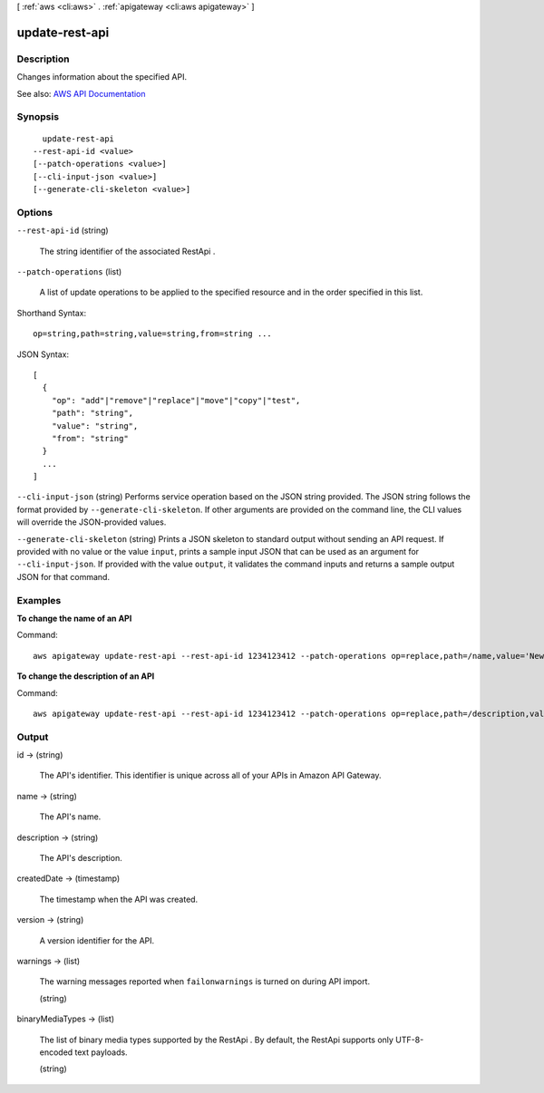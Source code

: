 [ :ref:`aws <cli:aws>` . :ref:`apigateway <cli:aws apigateway>` ]

.. _cli:aws apigateway update-rest-api:


***************
update-rest-api
***************



===========
Description
===========



Changes information about the specified API.



See also: `AWS API Documentation <https://docs.aws.amazon.com/goto/WebAPI/apigateway-2015-07-09/UpdateRestApi>`_


========
Synopsis
========

::

    update-rest-api
  --rest-api-id <value>
  [--patch-operations <value>]
  [--cli-input-json <value>]
  [--generate-cli-skeleton <value>]




=======
Options
=======

``--rest-api-id`` (string)


  The string identifier of the associated  RestApi .

  

``--patch-operations`` (list)


  A list of update operations to be applied to the specified resource and in the order specified in this list.

  



Shorthand Syntax::

    op=string,path=string,value=string,from=string ...




JSON Syntax::

  [
    {
      "op": "add"|"remove"|"replace"|"move"|"copy"|"test",
      "path": "string",
      "value": "string",
      "from": "string"
    }
    ...
  ]



``--cli-input-json`` (string)
Performs service operation based on the JSON string provided. The JSON string follows the format provided by ``--generate-cli-skeleton``. If other arguments are provided on the command line, the CLI values will override the JSON-provided values.

``--generate-cli-skeleton`` (string)
Prints a JSON skeleton to standard output without sending an API request. If provided with no value or the value ``input``, prints a sample input JSON that can be used as an argument for ``--cli-input-json``. If provided with the value ``output``, it validates the command inputs and returns a sample output JSON for that command.



========
Examples
========

**To change the name of an API**

Command::

  aws apigateway update-rest-api --rest-api-id 1234123412 --patch-operations op=replace,path=/name,value='New Name'

**To change the description of an API**

Command::

  aws apigateway update-rest-api --rest-api-id 1234123412 --patch-operations op=replace,path=/description,value='New Description'


======
Output
======

id -> (string)

  

  The API's identifier. This identifier is unique across all of your APIs in Amazon API Gateway.

  

  

name -> (string)

  

  The API's name.

  

  

description -> (string)

  

  The API's description.

  

  

createdDate -> (timestamp)

  

  The timestamp when the API was created.

  

  

version -> (string)

  

  A version identifier for the API.

  

  

warnings -> (list)

  

  The warning messages reported when ``failonwarnings`` is turned on during API import.

  

  (string)

    

    

  

binaryMediaTypes -> (list)

  

  The list of binary media types supported by the  RestApi . By default, the  RestApi supports only UTF-8-encoded text payloads.

  

  (string)

    

    

  


